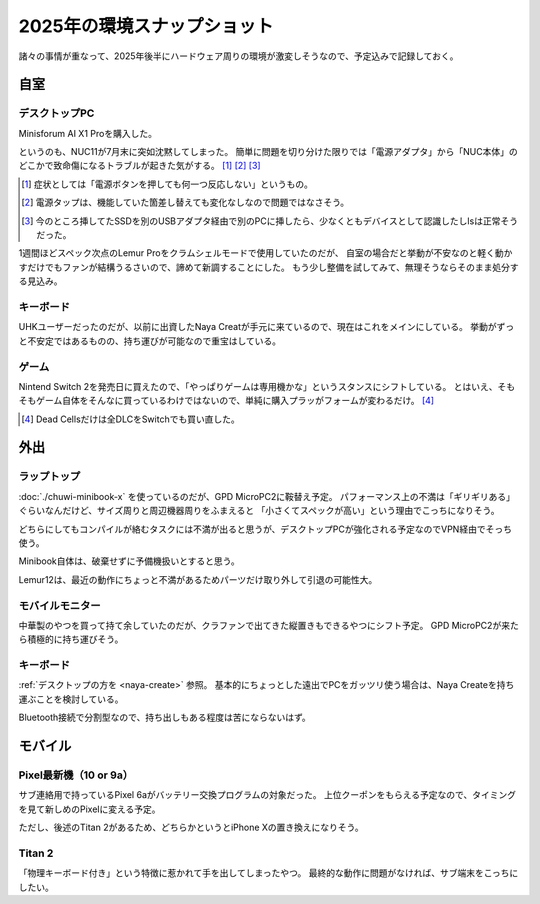 ============================
2025年の環境スナップショット
============================

諸々の事情が重なって、2025年後半にハードウェア周りの環境が激変しそうなので、予定込みで記録しておく。

自室
====

デスクトップPC
--------------

Minisforum AI X1 Proを購入した。

というのも、NUC11が7月末に突如沈黙してしまった。
簡単に問題を切り分けた限りでは「電源アダプタ」から「NUC本体」のどこかで致命傷になるトラブルが起きた気がする。 [#]_ [#]_ [#]_

.. [#] 症状としては「電源ボタンを押しても何一つ反応しない」というもの。
.. [#] 電源タップは、機能していた箇差し替えても変化なしなので問題ではなさそう。
.. [#] 今のところ挿してたSSDを別のUSBアダプタ経由で別のPCに挿したら、少なくともデバイスとして認識したしlsは正常そうだった。

1週間ほどスペック次点のLemur Proをクラムシェルモードで使用していたのだが、
自室の場合だと挙動が不安なのと軽く動かすだけでもファンが結構うるさいので、諦めて新調することにした。
もう少し整備を試してみて、無理そうならそのまま処分する見込み。

.. _naya-create:

キーボード
----------

UHKユーザーだったのだが、以前に出資したNaya Creatが手元に来ているので、現在はこれをメインにしている。
挙動がずっと不安定ではあるものの、持ち運びが可能なので重宝はしている。

ゲーム
------

Nintend Switch 2を発売日に買えたので、「やっぱりゲームは専用機かな」というスタンスにシフトしている。
とはいえ、そもそもゲーム自体をそんなに買っているわけではないので、単純に購入プラッがフォームが変わるだけ。 [#]_

.. [#] Dead Cellsだけは全DLCをSwitchでも買い直した。

外出
====

ラップトップ
------------

:doc:`./chuwi-minibook-x` を使っているのだが、GPD MicroPC2に鞍替え予定。
パフォーマンス上の不満は「ギリギリある」ぐらいなんだけど、サイズ周りと周辺機器周りをふまえると
「小さくてスペックが高い」という理由でこっちになりそう。

どちらにしてもコンパイルが絡むタスクには不満が出ると思うが、デスクトップPCが強化される予定なのでVPN経由でそっち使う。

Minibook自体は、破棄せずに予備機扱いとすると思う。

Lemur12は、最近の動作にちょっと不満があるためパーツだけ取り外して引退の可能性大。

モバイルモニター
----------------

中華製のやつを買って持て余していたのだが、クラファンで出てきた縦置きもできるやつにシフト予定。
GPD MicroPC2が来たら積極的に持ち運びそう。

キーボード
----------

:ref:`デスクトップの方を <naya-create>` 参照。
基本的にちょっとした遠出でPCをガッツリ使う場合は、Naya Createを持ち運ぶことを検討している。

Bluetooth接続で分割型なので、持ち出しもある程度は苦にならないはず。

モバイル
========

Pixel最新機（10 or 9a）
-----------------------

サブ連絡用で持っているPixel 6aがバッテリー交換プログラムの対象だった。
上位クーポンをもらえる予定なので、タイミングを見て新しめのPixelに変える予定。

ただし、後述のTitan 2があるため、どちらかというとiPhone Xの置き換えになりそう。

Titan 2
-------

「物理キーボード付き」という特徴に惹かれて手を出してしまったやつ。
最終的な動作に問題がなければ、サブ端末をこっちにしたい。
